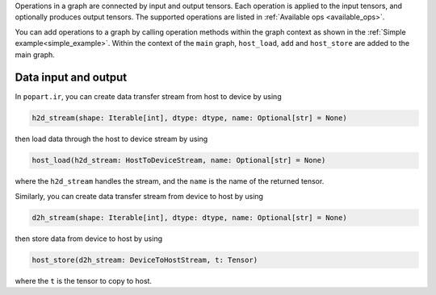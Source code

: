 Operations in a graph are connected by input and output tensors.
Each operation is applied to the input tensors, and optionally produces output tensors.
The supported operations are listed in :ref:`Available ops <available_ops>`.

You can add operations to a graph by calling operation methods within
the graph context as shown in the :ref:`Simple example<simple_example>`.
Within the context of the ``main`` graph, ``host_load``, ``add`` and ``host_store``
are added to the main graph.

Data input and output
"""""""""""""""""""""

In ``popart.ir``, you can create data transfer stream from host to device by using

.. code-block:: python

  h2d_stream(shape: Iterable[int], dtype: dtype, name: Optional[str] = None)

then load data through the host to device stream by using

.. code-block:: python

  host_load(h2d_stream: HostToDeviceStream, name: Optional[str] = None)

where the ``h2d_stream`` handles the stream, and the ``name`` is the
name of the returned tensor.

Similarly, you can create data transfer stream from device to host by using

.. code-block:: python

  d2h_stream(shape: Iterable[int], dtype: dtype, name: Optional[str] = None)

then store data from device to host by using

.. code-block:: python

  host_store(d2h_stream: DeviceToHostStream, t: Tensor)

where the ``t`` is the tensor to copy to host.
